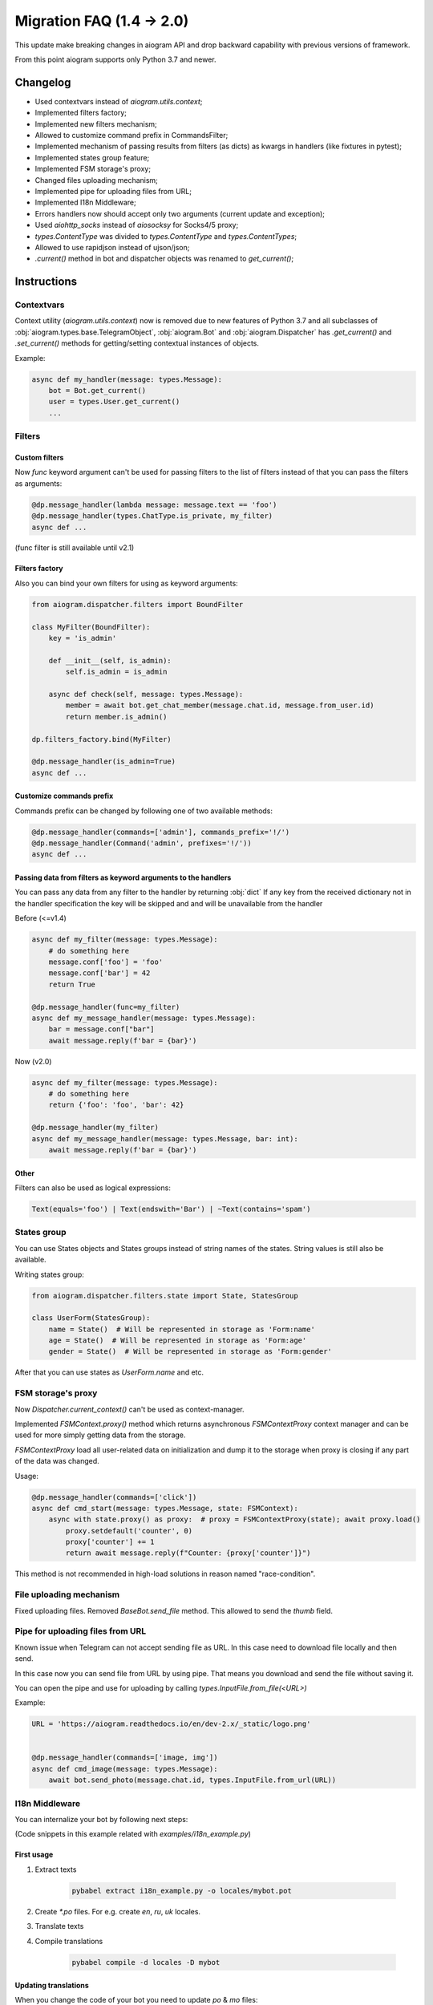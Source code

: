 ==========================
Migration FAQ (1.4 -> 2.0)
==========================

This update make breaking changes in aiogram API and drop backward capability with previous versions of framework.

From this point aiogram supports only Python 3.7 and newer.

Changelog
=========

- Used contextvars instead of `aiogram.utils.context`;
- Implemented filters factory;
- Implemented new filters mechanism;
- Allowed to customize command prefix in CommandsFilter;
- Implemented mechanism of passing results from filters (as dicts) as kwargs in handlers (like fixtures in pytest);
- Implemented states group feature;
- Implemented FSM storage's proxy;
- Changed files uploading mechanism;
- Implemented pipe for uploading files from URL;
- Implemented I18n Middleware;
- Errors handlers now should accept only two arguments (current update and exception);
- Used `aiohttp_socks` instead of `aiosocksy` for Socks4/5 proxy;
- `types.ContentType` was divided to `types.ContentType` and `types.ContentTypes`;
- Allowed to use rapidjson instead of ujson/json;
- `.current()` method in bot and dispatcher objects was renamed to `get_current()`;

Instructions
============

Contextvars
-----------
Context utility (`aiogram.utils.context`) now is removed due to new features of Python 3.7 and all subclasses of :obj:`aiogram.types.base.TelegramObject`, :obj:`aiogram.Bot` and :obj:`aiogram.Dispatcher` has `.get_current()` and `.set_current()` methods for getting/setting contextual instances of objects.

Example:

.. code-block:: python

    async def my_handler(message: types.Message):
        bot = Bot.get_current()
        user = types.User.get_current()
        ...

Filters
-------

Custom filters
~~~~~~~~~~~~~~

Now `func` keyword argument can't be used for passing filters to the list of filters instead of that you can pass the filters as arguments:

.. code-block:: python

    @dp.message_handler(lambda message: message.text == 'foo')
    @dp.message_handler(types.ChatType.is_private, my_filter)
    async def ...

(func filter is still available until v2.1)

Filters factory
~~~~~~~~~~~~~~~
Also you can bind your own filters for using as keyword arguments:

.. code-block:: python

    from aiogram.dispatcher.filters import BoundFilter

    class MyFilter(BoundFilter):
        key = 'is_admin'
        
        def __init__(self, is_admin):
            self.is_admin = is_admin
            
        async def check(self, message: types.Message):
            member = await bot.get_chat_member(message.chat.id, message.from_user.id)
            return member.is_admin()

    dp.filters_factory.bind(MyFilter)

    @dp.message_handler(is_admin=True)
    async def ...


Customize commands prefix
~~~~~~~~~~~~~~~~~~~~~~~~~

Commands prefix can be changed by following one of two available methods:

.. code-block:: python

    @dp.message_handler(commands=['admin'], commands_prefix='!/')
    @dp.message_handler(Command('admin', prefixes='!/'))
    async def ...

Passing data from filters as keyword arguments to the handlers
~~~~~~~~~~~~~~~~~~~~~~~~~~~~~~~~~~~~~~~~~~~~~~~~~~~~~~~~~~~~~~

You can pass any data from any filter to the handler by returning :obj:`dict`
If any key from the received dictionary not in the handler specification the key will be skipped and and will be unavailable from the handler

Before (<=v1.4)

.. code-block:: python

    async def my_filter(message: types.Message):
        # do something here
        message.conf['foo'] = 'foo'
        message.conf['bar'] = 42
        return True

    @dp.message_handler(func=my_filter)
    async def my_message_handler(message: types.Message):
        bar = message.conf["bar"]
        await message.reply(f'bar = {bar}')


Now (v2.0)

.. code-block:: python

    async def my_filter(message: types.Message):
        # do something here
        return {'foo': 'foo', 'bar': 42}

    @dp.message_handler(my_filter)
    async def my_message_handler(message: types.Message, bar: int):
        await message.reply(f'bar = {bar}')


Other
~~~~~
Filters can also be used as logical expressions:

.. code-block:: python

    Text(equals='foo') | Text(endswith='Bar') | ~Text(contains='spam')


States group
------------

You can use States objects and States groups instead of string names of the states.
String values is still also be available.

Writing states group:

.. code-block:: python

    from aiogram.dispatcher.filters.state import State, StatesGroup

    class UserForm(StatesGroup):
        name = State()  # Will be represented in storage as 'Form:name'
        age = State()  # Will be represented in storage as 'Form:age'
        gender = State()  # Will be represented in storage as 'Form:gender'

After that you can use states as `UserForm.name` and etc.

FSM storage's proxy
-------------------
Now `Dispatcher.current_context()` can't be used as context-manager.

Implemented `FSMContext.proxy()` method which returns asynchronous `FSMContextProxy` context manager and can be used for more simply getting data from the storage.

`FSMContextProxy`  load all user-related data on initialization and dump it to the storage when proxy is closing if any part of the data was changed.


Usage:

.. code-block:: python

    @dp.message_handler(commands=['click'])
    async def cmd_start(message: types.Message, state: FSMContext):
        async with state.proxy() as proxy:  # proxy = FSMContextProxy(state); await proxy.load()
            proxy.setdefault('counter', 0)
            proxy['counter'] += 1
            return await message.reply(f"Counter: {proxy['counter']}")


This method is not recommended in high-load solutions in reason named "race-condition".


File uploading mechanism
------------------------
Fixed uploading files. Removed `BaseBot.send_file` method. This allowed to send the `thumb` field.

Pipe for uploading files from URL
---------------------------------
Known issue when Telegram can not accept sending file as URL. In this case need to download file locally and then send.

In this case now you can send file from URL by using pipe. That means you download and send the file without saving it.

You can open the pipe and use for uploading by calling `types.InputFile.from_file(<URL>)`

Example:

.. code-block:: python

    URL = 'https://aiogram.readthedocs.io/en/dev-2.x/_static/logo.png'


    @dp.message_handler(commands=['image, img'])
    async def cmd_image(message: types.Message):
        await bot.send_photo(message.chat.id, types.InputFile.from_url(URL))

I18n Middleware
---------------
You can internalize your bot by following next steps:

(Code snippets in this example related with `examples/i18n_example.py`)

First usage
~~~~~~~~~~~
1. Extract texts

    .. code-block:: bash

        pybabel extract i18n_example.py -o locales/mybot.pot

2. Create `*.po` files. For e.g. create `en`, `ru`, `uk` locales.
3. Translate texts
4. Compile translations

    .. code-block:: bash

        pybabel compile -d locales -D mybot

Updating translations
~~~~~~~~~~~~~~~~~~~~~
When you change the code of your bot you need to update `po` & `mo` files:

1. Regenerate pot file:

    .. code-block:: bash

        pybabel extract i18n_example.py -o locales/mybot.pot

2. Update po files

    .. code-block:: bash

        pybabel update -d locales -D mybot -i locales/mybot.pot

3. Update your translations
4. Compile `mo` files

    .. code-block:: bash

        pybabel compile -d locales -D mybot

Error handlers
--------------
Previously errors handlers had to have three arguments `dispatcher`, `update` and `exception` now `dispatcher` argument is removed and will no longer be passed to the error handlers.


Content types
-------------

Content types helper was divided to `types.ContentType` and `types.ContentTypes`.

In filters you can use `types.ContentTypes` but for comparing content types you must use `types.ContentType` class.
